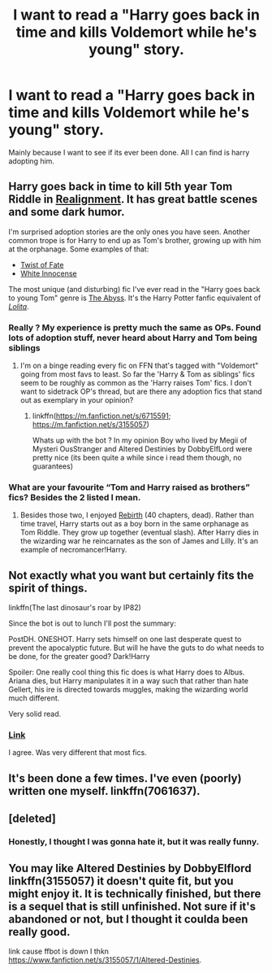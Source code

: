 #+TITLE: I want to read a "Harry goes back in time and kills Voldemort while he's young" story.

* I want to read a "Harry goes back in time and kills Voldemort while he's young" story.
:PROPERTIES:
:Author: Dreaming_Scholar
:Score: 24
:DateUnix: 1533054305.0
:DateShort: 2018-Jul-31
:FlairText: Request
:END:
Mainly because I want to see if its ever been done. All I can find is harry adopting him.


** Harry goes back in time to kill 5th year Tom Riddle in [[https://www.fanfiction.net/s/12331839/1/Realignment][Realignment]]. It has great battle scenes and some dark humor.

I'm surprised adoption stories are the only ones you have seen. Another common trope is for Harry to end up as Tom's brother, growing up with him at the orphanage. Some examples of that:

- [[https://www.fanfiction.net/s/5925524/1/Twist-of-Fate][Twist of Fate]]
- [[https://www.fanfiction.net/s/12369108/1/White-Innocence][White Innocense]]

The most unique (and disturbing) fic I've ever read in the "Harry goes back to young Tom" genre is [[https://www.fanfiction.net/s/5661371/1/The-Abyss][The Abyss]]. It's the Harry Potter fanfic equivalent of /[[https://en.wikipedia.org/wiki/Lolita][Lolita]]/.
:PROPERTIES:
:Author: chiruochiba
:Score: 8
:DateUnix: 1533072961.0
:DateShort: 2018-Aug-01
:END:

*** Really ? My experience is pretty much the same as OPs. Found lots of adoption stuff, never heard about Harry and Tom being siblings
:PROPERTIES:
:Author: natus92
:Score: 8
:DateUnix: 1533080729.0
:DateShort: 2018-Aug-01
:END:

**** I'm on a binge reading every fic on FFN that's tagged with "Voldemort" going from most favs to least. So far the 'Harry & Tom as siblings' fics seem to be roughly as common as the 'Harry raises Tom' fics. I don't want to sidetrack OP's thread, but are there any adoption fics that stand out as exemplary in your opinion?
:PROPERTIES:
:Author: chiruochiba
:Score: 3
:DateUnix: 1533082328.0
:DateShort: 2018-Aug-01
:END:

***** linkffn([[https://m.fanfiction.net/s/6715591]]; [[https://m.fanfiction.net/s/3155057]])

Whats up with the bot ? In my opinion Boy who lived by Megii of Mysteri OusStranger and Altered Destinies by DobbyElfLord were pretty nice (its been quite a while since i read them though, no guarantees)
:PROPERTIES:
:Author: natus92
:Score: 3
:DateUnix: 1533123737.0
:DateShort: 2018-Aug-01
:END:


*** What are your favourite “Tom and Harry raised as brothers” fics? Besides the 2 listed I mean.
:PROPERTIES:
:Author: bernstien
:Score: 3
:DateUnix: 1533086307.0
:DateShort: 2018-Aug-01
:END:

**** Besides those two, I enjoyed [[https://www.fanfiction.net/s/6486690/1/Rebirth][Rebirth]] (40 chapters, dead). Rather than time travel, Harry starts out as a boy born in the same orphanage as Tom Riddle. They grow up together (eventual slash). After Harry dies in the wizarding war he reincarnates as the son of James and Lilly. It's an example of necromancer!Harry.
:PROPERTIES:
:Author: chiruochiba
:Score: 2
:DateUnix: 1533121074.0
:DateShort: 2018-Aug-01
:END:


** Not exactly what you want but certainly fits the spirit of things.

linkffn(The last dinosaur's roar by IP82)

Since the bot is out to lunch I'll post the summary:

PostDH. ONESHOT. Harry sets himself on one last desperate quest to prevent the apocalyptic future. But will he have the guts to do what needs to be done, for the greater good? Dark!Harry

Spoiler: One really cool thing this fic does is what Harry does to Albus. Ariana dies, but Harry manipulates it in a way such that rather than hate Gellert, his ire is directed towards muggles, making the wizarding world much different.

Very solid read.
:PROPERTIES:
:Author: moomoogoat
:Score: 4
:DateUnix: 1533074084.0
:DateShort: 2018-Aug-01
:END:

*** [[https://www.fanfiction.net/s/3693508/1/The-last-dinosaur-s-roar][Link]]

I agree. Was very different that most fics.
:PROPERTIES:
:Score: 3
:DateUnix: 1533094884.0
:DateShort: 2018-Aug-01
:END:


** It's been done a few times. I've even (poorly) written one myself. linkffn(7061637).
:PROPERTIES:
:Author: Lord_Anarchy
:Score: 4
:DateUnix: 1533054834.0
:DateShort: 2018-Jul-31
:END:


** [deleted]
:PROPERTIES:
:Score: 3
:DateUnix: 1533071916.0
:DateShort: 2018-Aug-01
:END:

*** Honestly, I thought I was gonna hate it, but it was really funny.
:PROPERTIES:
:Author: kyle2143
:Score: 1
:DateUnix: 1533099163.0
:DateShort: 2018-Aug-01
:END:


** You may like Altered Destinies by DobbyElflord linkffn(3155057) it doesn't quite fit, but you might enjoy it. It is technically finished, but there is a sequel that is still unfinished. Not sure if it's abandoned or not, but I thought it coulda been really good.

link cause ffbot is down I thkn [[https://www.fanfiction.net/s/3155057/1/Altered-Destinies]].
:PROPERTIES:
:Author: kyle2143
:Score: 2
:DateUnix: 1533099510.0
:DateShort: 2018-Aug-01
:END:
